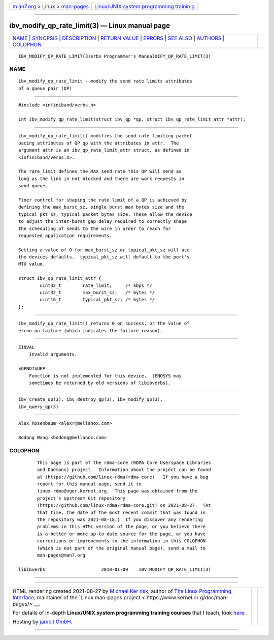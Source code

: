 .. container:: page-top

.. container:: nav-bar

   +----------------------------------+----------------------------------+
   | `m                               | `Linux/UNIX system programming   |
   | an7.org <../../../index.html>`__ | trainin                          |
   | > Linux >                        | g <http://man7.org/training/>`__ |
   | `man-pages <../index.html>`__    |                                  |
   +----------------------------------+----------------------------------+

--------------

ibv_modify_qp_rate_limit(3) — Linux manual page
===============================================

+-----------------------------------+-----------------------------------+
| `NAME <#NAME>`__ \|               |                                   |
| `SYNOPSIS <#SYNOPSIS>`__ \|       |                                   |
| `DESCRIPTION <#DESCRIPTION>`__ \| |                                   |
| `RETURN VALUE <#RETURN_VALUE>`__  |                                   |
| \| `ERRORS <#ERRORS>`__ \|        |                                   |
| `SEE ALSO <#SEE_ALSO>`__ \|       |                                   |
| `AUTHORS <#AUTHORS>`__ \|         |                                   |
| `COLOPHON <#COLOPHON>`__          |                                   |
+-----------------------------------+-----------------------------------+
| .. container:: man-search-box     |                                   |
+-----------------------------------+-----------------------------------+

::

   IBV_MODIFY_QP_RATE_LIMIT(3)erbs Programmer's ManualDIFY_QP_RATE_LIMIT(3)

NAME
-------------------------------------------------

::

          ibv_modify_qp_rate_limit - modify the send rate limits attributes
          of a queue pair (QP)


---------------------------------------------------------

::

          #include <infiniband/verbs.h>

          int ibv_modify_qp_rate_limit(struct ibv_qp *qp, struct ibv_qp_rate_limit_attr *attr);


---------------------------------------------------------------

::

          ibv_modify_qp_rate_limit() modifies the send rate limiting packet
          pacing attributes of QP qp with the attributes in attr.  The
          argument attr is an ibv_qp_rate_limit_attr struct, as defined in
          <infiniband/verbs.h>.

          The rate_limit defines the MAX send rate this QP will send as
          long as the link in not blocked and there are work requests in
          send queue.

          Finer control for shaping the rate limit of a QP is achieved by
          defining the max_burst_sz, single burst max bytes size and the
          typical_pkt_sz, typical packet bytes size. These allow the device
          to adjust the inter-burst gap delay required to correctly shape
          the scheduling of sends to the wire in order to reach for
          requested application requirements.

          Setting a value of 0 for max_burst_sz or typical_pkt_sz will use
          the devices defaults.  typical_pkt_sz will default to the port's
          MTU value.

          struct ibv_qp_rate_limit_attr {
                  uint32_t        rate_limit;     /* kbps */
                  uint32_t        max_burst_sz;   /* bytes */
                  uint16_t        typical_pkt_sz; /* bytes */
          };


-----------------------------------------------------------------

::

          ibv_modify_qp_rate_limit() returns 0 on success, or the value of
          errno on failure (which indicates the failure reason).


-----------------------------------------------------

::

      EINVAL
          Invalid arguments.

      EOPNOTSUPP
          Function is not implemented for this device.  (ENOSYS may
          sometimes be returned by old versions of libibverbs).


---------------------------------------------------------

::

          ibv_create_qp(3), ibv_destroy_qp(3), ibv_modify_qp(3),
          ibv_query_qp(3)


-------------------------------------------------------

::

          Alex Rosenbaum <alexr@mellanox.com>

          Bodong Wang <bodong@mellanox.com>

COLOPHON
---------------------------------------------------------

::

          This page is part of the rdma-core (RDMA Core Userspace Libraries
          and Daemons) project.  Information about the project can be found
          at ⟨https://github.com/linux-rdma/rdma-core⟩.  If you have a bug
          report for this manual page, send it to
          linux-rdma@vger.kernel.org.  This page was obtained from the
          project's upstream Git repository
          ⟨https://github.com/linux-rdma/rdma-core.git⟩ on 2021-08-27.  (At
          that time, the date of the most recent commit that was found in
          the repository was 2021-08-18.)  If you discover any rendering
          problems in this HTML version of the page, or you believe there
          is a better or more up-to-date source for the page, or you have
          corrections or improvements to the information in this COLOPHON
          (which is not part of the original manual page), send a mail to
          man-pages@man7.org

   libibverbs                     2018-01-09    IBV_MODIFY_QP_RATE_LIMIT(3)

--------------

--------------

.. container:: footer

   +-----------------------+-----------------------+-----------------------+
   | HTML rendering        |                       | |Cover of TLPI|       |
   | created 2021-08-27 by |                       |                       |
   | `Michael              |                       |                       |
   | Ker                   |                       |                       |
   | risk <https://man7.or |                       |                       |
   | g/mtk/index.html>`__, |                       |                       |
   | author of `The Linux  |                       |                       |
   | Programming           |                       |                       |
   | Interface <https:     |                       |                       |
   | //man7.org/tlpi/>`__, |                       |                       |
   | maintainer of the     |                       |                       |
   | `Linux man-pages      |                       |                       |
   | project <             |                       |                       |
   | https://www.kernel.or |                       |                       |
   | g/doc/man-pages/>`__. |                       |                       |
   |                       |                       |                       |
   | For details of        |                       |                       |
   | in-depth **Linux/UNIX |                       |                       |
   | system programming    |                       |                       |
   | training courses**    |                       |                       |
   | that I teach, look    |                       |                       |
   | `here <https://ma     |                       |                       |
   | n7.org/training/>`__. |                       |                       |
   |                       |                       |                       |
   | Hosting by `jambit    |                       |                       |
   | GmbH                  |                       |                       |
   | <https://www.jambit.c |                       |                       |
   | om/index_en.html>`__. |                       |                       |
   +-----------------------+-----------------------+-----------------------+

--------------

.. container:: statcounter

   |Web Analytics Made Easy - StatCounter|

.. |Cover of TLPI| image:: https://man7.org/tlpi/cover/TLPI-front-cover-vsmall.png
   :target: https://man7.org/tlpi/
.. |Web Analytics Made Easy - StatCounter| image:: https://c.statcounter.com/7422636/0/9b6714ff/1/
   :class: statcounter
   :target: https://statcounter.com/
